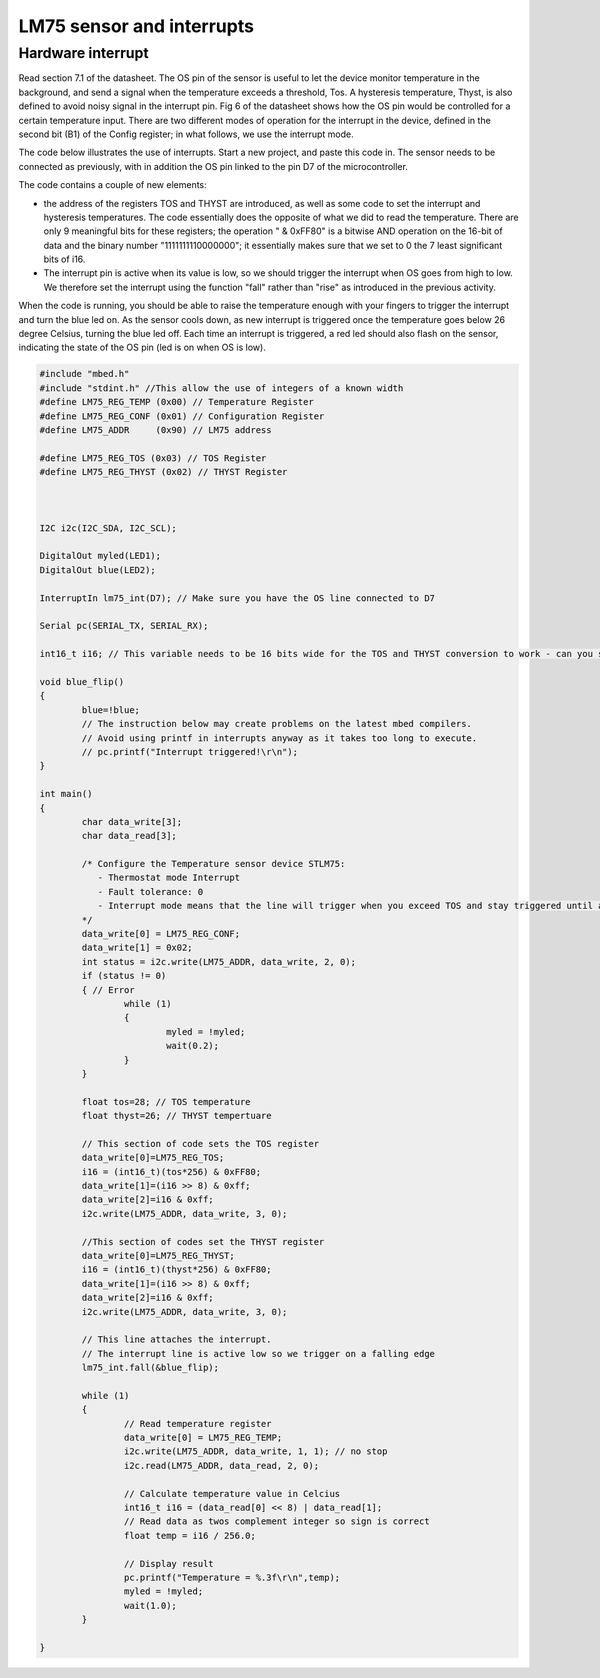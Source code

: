 LM75 sensor and interrupts
==========================





Hardware interrupt
------------------

Read section 7.1 of the datasheet. 
The OS pin of the sensor is useful to let the device monitor temperature in the background, and send a signal when the temperature exceeds a threshold, Tos.
A hysteresis temperature, Thyst, is also defined to avoid noisy signal in the interrupt pin.
Fig 6 of the datasheet shows how the OS pin would be controlled for a certain temperature input.
There are two different modes of operation for the interrupt in the device, defined in the second bit (B1) of the Config register; in what follows, we use the interrupt mode.



The code below illustrates the use of interrupts.
Start a new project, and paste this code in.
The sensor needs to be connected as previously, with in addition the OS pin linked to the pin D7 of the microcontroller.

The code contains a couple of new elements:

- the address of the registers TOS and THYST are introduced, as well as some code to set the interrupt and hysteresis temperatures. The code essentially does the opposite of what we did to read the temperature. There are only 9 meaningful bits for these registers; the operation " & 0xFF80" is a bitwise AND operation on the 16-bit of data and the binary number "1111111110000000"; it essentially makes sure that we set to 0 the 7 least significant bits of i16.

- The interrupt pin is active when its value is low, so we should trigger the interrupt when OS goes from high to low. We therefore set the interrupt using the function "fall" rather than "rise" as introduced in the previous activity.

When the code is running, you should be able to raise the temperature enough with your fingers to trigger the interrupt and turn the blue led on.
As the sensor cools down, as new interrupt is triggered once the temperature goes below 26 degree Celsius, turning the blue led off.
Each time an interrupt is triggered, a red led should also flash on the sensor, indicating the state of the OS pin (led is on when OS is low).

.. code-block:: c

	#include "mbed.h"
	#include "stdint.h" //This allow the use of integers of a known width
	#define LM75_REG_TEMP (0x00) // Temperature Register
	#define LM75_REG_CONF (0x01) // Configuration Register
	#define LM75_ADDR     (0x90) // LM75 address

	#define LM75_REG_TOS (0x03) // TOS Register
	#define LM75_REG_THYST (0x02) // THYST Register



	I2C i2c(I2C_SDA, I2C_SCL);

	DigitalOut myled(LED1);
	DigitalOut blue(LED2);

	InterruptIn lm75_int(D7); // Make sure you have the OS line connected to D7

	Serial pc(SERIAL_TX, SERIAL_RX);

	int16_t i16; // This variable needs to be 16 bits wide for the TOS and THYST conversion to work - can you see why

	void blue_flip()
	{
		blue=!blue;
		// The instruction below may create problems on the latest mbed compilers. 
		// Avoid using printf in interrupts anyway as it takes too long to execute. 
		// pc.printf("Interrupt triggered!\r\n");
	}

	int main()
	{
		char data_write[3];
		char data_read[3];

		/* Configure the Temperature sensor device STLM75:
		   - Thermostat mode Interrupt
		   - Fault tolerance: 0
		   - Interrupt mode means that the line will trigger when you exceed TOS and stay triggered until a register is read - see data sheet
		*/
		data_write[0] = LM75_REG_CONF;
		data_write[1] = 0x02;
		int status = i2c.write(LM75_ADDR, data_write, 2, 0);
		if (status != 0) 
		{ // Error
			while (1) 
			{
				myled = !myled;
				wait(0.2);
			}
		}
			
		float tos=28; // TOS temperature
		float thyst=26; // THYST tempertuare

		// This section of code sets the TOS register
		data_write[0]=LM75_REG_TOS;
		i16 = (int16_t)(tos*256) & 0xFF80;
		data_write[1]=(i16 >> 8) & 0xff;
		data_write[2]=i16 & 0xff;
		i2c.write(LM75_ADDR, data_write, 3, 0);

		//This section of codes set the THYST register
		data_write[0]=LM75_REG_THYST;
		i16 = (int16_t)(thyst*256) & 0xFF80;
		data_write[1]=(i16 >> 8) & 0xff;
		data_write[2]=i16 & 0xff;
		i2c.write(LM75_ADDR, data_write, 3, 0);
		
		// This line attaches the interrupt.
		// The interrupt line is active low so we trigger on a falling edge
		lm75_int.fall(&blue_flip); 
	 
		while (1)
		{
			// Read temperature register
			data_write[0] = LM75_REG_TEMP;
			i2c.write(LM75_ADDR, data_write, 1, 1); // no stop
			i2c.read(LM75_ADDR, data_read, 2, 0);

			// Calculate temperature value in Celcius
			int16_t i16 = (data_read[0] << 8) | data_read[1];
			// Read data as twos complement integer so sign is correct
			float temp = i16 / 256.0;

			// Display result
			pc.printf("Temperature = %.3f\r\n",temp);
			myled = !myled;
			wait(1.0);
		}

	}

 
